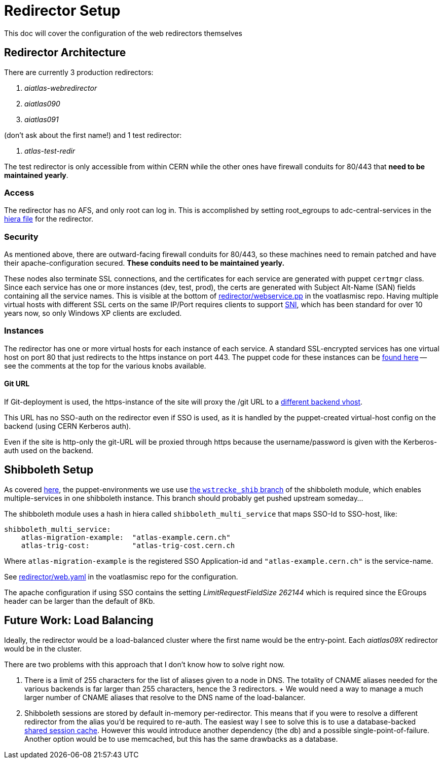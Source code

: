 ifdef::env-github[:outfilesuffix: .adoc]

Redirector Setup
================

This doc will cover the configuration of the web redirectors themselves

Redirector Architecture
-----------------------

There are currently 3 production redirectors:

. _aiatlas-webredirector_
. _aiatlas090_
. _aiatlas091_

(don't ask about the first name!) and 1 test redirector:

. _atlas-test-redir_

The test redirector is only accessible from within CERN while the other ones
have firewall conduits for 80/443 that *need to be maintained yearly*.

Access
~~~~~~

The redirector has no AFS, and only root can log in. This is accomplished by
setting root_egroups to adc-central-services in the
https://git.cern.ch/web/it-puppet-hostgroup-voatlasmisc.git/blob/refs/heads/ai_prod:/data/hostgroup/voatlasmisc/redirector/web.yaml[
hiera file] for the redirector.

Security
~~~~~~~~

As mentioned above, there are outward-facing firewall conduits for 80/443, so
these machines need to remain patched and have their apache-configuration
secured. *These conduits need to be maintained yearly.*

These nodes also terminate SSL connections, and the certificates for each
service are generated with puppet +certmgr+ class. Since each service has
one or more instances (dev, test, prod), the certs are generated with Subject
Alt-Name (SAN) fields containing all the service names. This is visible at the
bottom of https://git.cern.ch/web/it-puppet-hostgroup-voatlasmisc.git/tree/refs/heads/ai_prod:/code/manifests/redirector/webservice.pp[
redirector/webservice.pp] in the voatlasmisc repo. Having multiple virtual
hosts with different SSL certs on the same IP/Port requires clients to support
https://en.wikipedia.org/wiki/Server_Name_Indication[SNI], which has been
standard for over 10 years now, so only Windows XP clients are excluded.


Instances
~~~~~~~~~

The redirector has one or more virtual hosts for each instance of each service.
A standard SSL-encrypted services has one virtual host on port 80 that just
redirects to the https instance on port 443. The puppet code for these instances
can be https://git.cern.ch/web/it-puppet-hostgroup-voatlasmisc.git/blob/refs/heads/ai_prod:/code/manifests/redirector/instance.pp[
found here] -- see the comments at the top for the various knobs available.

Git URL
^^^^^^^

If Git-deployment is used, the https-instance of the site will proxy the /git
URL to a link:backends{outfilesuffix}#apache-config[different backend vhost].

This URL has no SSO-auth on the redirector even if SSO is used, as it is
handled by the puppet-created virtual-host config on the backend (using CERN
Kerberos auth).

Even if the site is http-only the git-URL will be proxied through https because
the username/password is given with the Kerberos-auth used on the backend.


Shibboleth Setup
----------------

As covered link:../admin{outfilesuffix}#puppet-architecture[here], the puppet-environments we use use
https://git.cern.ch/web/it-puppet-module-shibboleth.git/shortlog/refs/heads/wstrecke_shib[
the +wstrecke_shib+ branch] of the shibboleth module, which enables
multiple-services in one shibboleth instance. This branch should probably get
pushed upstream someday...

The shibboleth module uses a hash in hiera called +shibboleth_multi_service+
that maps SSO-Id to SSO-host, like:

----
shibboleth_multi_service:
    atlas-migration-example:  "atlas-example.cern.ch"
    atlas-trig-cost:          "atlas-trig-cost.cern.ch
----

Where +atlas-migration-example+ is the registered SSO Application-id and
+"atlas-example.cern.ch"+ is the service-name.

See https://git.cern.ch/web/it-puppet-hostgroup-voatlasmisc.git/blob/refs/heads/ai_prod:/data/hostgroup/voatlasmisc/redirector/web.yaml[
redirector/web.yaml] in the voatlasmisc repo for the configuration.

The apache configuration if using SSO contains the setting 'LimitRequestFieldSize
262144' which is required since the EGroups header can be larger than the
default of 8Kb.




Future Work: Load Balancing
---------------------------

Ideally, the redirector would be a load-balanced cluster where the first name
would be the entry-point. Each _aiatlas09X_ redirector would be in the cluster.

There are two problems with this approach that I don't know how to solve right
now.

1. There is a limit of 255 characters for the list of aliases given to a node
   in DNS. The totality of CNAME aliases needed for the various backends is far
   larger than 255 characters, hence the 3 redirectors.
   +
   We would need a way to manage a much larger number of CNAME aliases that
   resolve to the DNS name of the load-balancer.

2. Shibboleth sessions are stored by default in-memory per-redirector. This
   means that if you were to resolve a different redirector from the alias
   you'd be required to re-auth. The easiest way I see to solve this is to use
   a database-backed
   https://itservices.stanford.edu/service/shibboleth/sp/sharedsession[shared
   session cache]. However this would introduce another dependency (the db) and
   a possible single-point-of-failure. Another option would be to use memcached,
   but this has the same drawbacks as a database.
